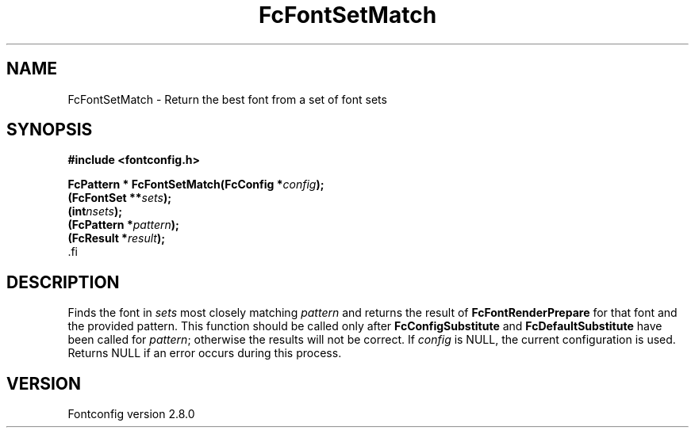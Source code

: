 .\\" auto-generated by docbook2man-spec $Revision: 1.1.1.2 $
.TH "FcFontSetMatch" "3" "18 November 2009" "" ""
.SH NAME
FcFontSetMatch \- Return the best font from a set of font sets
.SH SYNOPSIS
.nf
\fB#include <fontconfig.h>
.sp
FcPattern * FcFontSetMatch(FcConfig *\fIconfig\fB);
(FcFontSet **\fIsets\fB);
(int\fInsets\fB);
(FcPattern *\fIpattern\fB);
(FcResult *\fIresult\fB);
\fR.fi
.SH "DESCRIPTION"
.PP
Finds the font in \fIsets\fR most closely matching
\fIpattern\fR and returns the result of
\fBFcFontRenderPrepare\fR for that font and the provided
pattern. This function should be called only after
\fBFcConfigSubstitute\fR and
\fBFcDefaultSubstitute\fR have been called for
\fIpattern\fR; otherwise the results will not be correct.
If \fIconfig\fR is NULL, the current configuration is used.
Returns NULL if an error occurs during this process.
.SH "VERSION"
.PP
Fontconfig version 2.8.0
